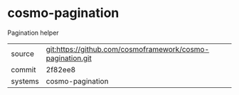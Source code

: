 * cosmo-pagination

Pagination helper

|---------+------------------------------------------------------------|
| source  | git:https://github.com/cosmoframework/cosmo-pagination.git |
| commit  | 2f82ee8                                                    |
| systems | cosmo-pagination                                           |
|---------+------------------------------------------------------------|
